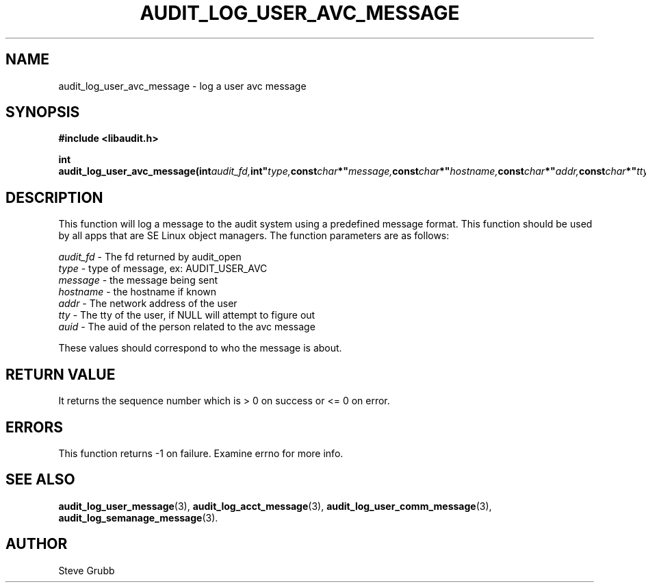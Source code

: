 .TH "AUDIT_LOG_USER_AVC_MESSAGE" "3" "Oct 2006" "Red Hat" "Linux Audit API"
.SH NAME
audit_log_user_avc_message \- log a user avc message
.SH SYNOPSIS
.B #include <libaudit.h>
.sp
.BI "int audit_log_user_avc_message(int" audit_fd, int" type, const char *" message, const char *" hostname, const char *" addr, const char *" tty, uid_t" auid);"

.SH DESCRIPTION

This function will log a message to the audit system using a predefined message format. This function should be used by all apps that are SE Linux object managers. The function parameters are as follows:

.nf
\fIaudit_fd\fP - The fd returned by audit_open
\fItype\fP - type of message, ex: AUDIT_USER_AVC
\fImessage\fP - the message being sent
\fIhostname\fP - the hostname if known
\fIaddr\fP - The network address of the user
\fItty\fP - The tty of the user, if NULL will attempt to figure out
\fIauid\fP - The auid of the person related to the avc message
.fi

These values should correspond to who the message is about.

.SH "RETURN VALUE"

It returns the sequence number which is > 0 on success or <= 0 on error.

.SH "ERRORS"

This function returns \-1 on failure. Examine errno for more info.

.SH "SEE ALSO"

.BR audit_log_user_message (3),
.BR audit_log_acct_message (3),
.BR audit_log_user_comm_message (3),
.BR audit_log_semanage_message (3).

.SH AUTHOR
Steve Grubb
